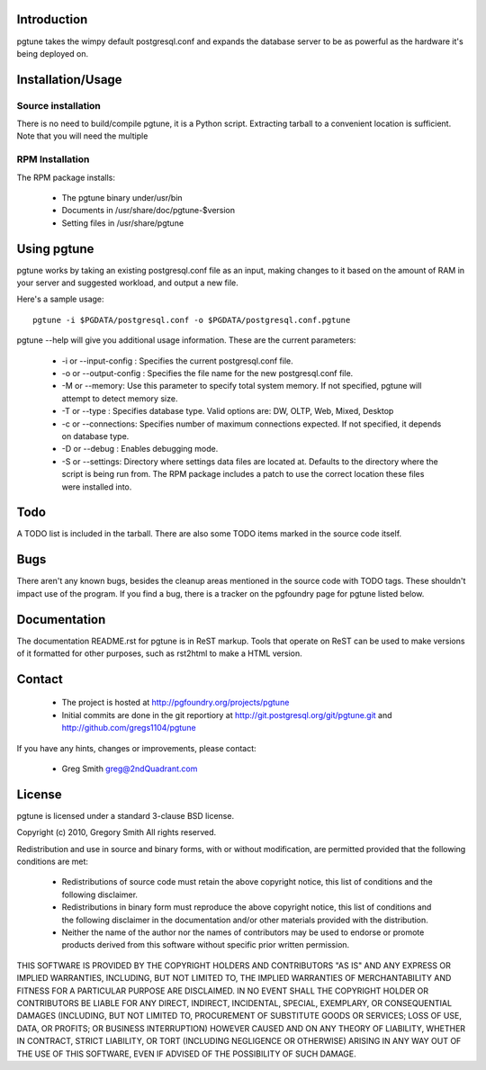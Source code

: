 Introduction
============

pgtune takes the wimpy default postgresql.conf and expands the database 
server to be as powerful as the hardware it's being deployed on.

Installation/Usage
==================

Source installation
-------------------

There is no need to build/compile pgtune, it is a Python script.
Extracting tarball to a convenient location is sufficient.
Note that you will need the multiple 

RPM Installation
----------------

The RPM package installs:

 * The pgtune binary under/usr/bin
 * Documents in /usr/share/doc/pgtune-$version
 * Setting files in /usr/share/pgtune

Using pgtune
============

pgtune works by taking an existing postgresql.conf file as an input,
making changes to it based on the amount of RAM in your server and
suggested workload, and output a new file.

Here's a sample usage::

  pgtune -i $PGDATA/postgresql.conf -o $PGDATA/postgresql.conf.pgtune

pgtune --help will give you additional usage information.  These
are the current parameters:

 * -i or --input-config : Specifies the current postgresql.conf file.

 * -o or --output-config : Specifies the file name for the new 
   postgresql.conf file.

 * -M or --memory: Use this parameter to specify total system memory. If 
   not specified, pgtune will attempt to detect memory size.

 * -T or --type : Specifies database type. Valid options are:
   DW, OLTP, Web, Mixed, Desktop

 * -c or --connections: Specifies number of maximum connections expected.
   If not specified, it depends on database type.

 * -D or --debug : Enables debugging mode. 

 * -S or --settings: Directory where settings data files are located at.
   Defaults to the directory where the script is being run from.  The
   RPM package includes a patch to use the correct location these
   files were installed into.

Todo
====

A TODO list is included in the tarball.  There are also some TODO
items marked in the source code itself.

Bugs
====

There aren't any known bugs, besides the cleanup areas mentioned
in the source code with TODO tags.  These shouldn't impact use of
the program.  If you find a bug, there is a tracker on the pgfoundry
page for pgtune listed below.

Documentation
=============

The documentation README.rst for pgtune is in ReST markup.  Tools
that operate on ReST can be used to make versions of it formatted
for other purposes, such as rst2html to make a HTML version.

Contact
=======

 * The project is hosted at http://pgfoundry.org/projects/pgtune
 * Initial commits are done in the git reportiory at
   http://git.postgresql.org/git/pgtune.git and
   http://github.com/gregs1104/pgtune

If you have any hints, changes or improvements, please contact:

 * Greg Smith greg@2ndQuadrant.com

License
=======

pgtune is licensed under a standard 3-clause BSD license.

Copyright (c) 2010, Gregory Smith
All rights reserved.

Redistribution and use in source and binary forms, with or without 
modification, are permitted provided that the following conditions are 
met:

  * Redistributions of source code must retain the above copyright 
    notice, this list of conditions and the following disclaimer.
  * Redistributions in binary form must reproduce the above copyright 
    notice, this list of conditions and the following disclaimer in 
    the documentation and/or other materials provided with the 
    distribution.
  * Neither the name of the author nor the names of contributors may 
    be used to endorse or promote products derived from this 
    software without specific prior written permission.

THIS SOFTWARE IS PROVIDED BY THE COPYRIGHT HOLDERS AND CONTRIBUTORS "AS 
IS" AND ANY EXPRESS OR IMPLIED WARRANTIES, INCLUDING, BUT NOT LIMITED 
TO, THE IMPLIED WARRANTIES OF MERCHANTABILITY AND FITNESS FOR A 
PARTICULAR PURPOSE ARE DISCLAIMED. IN NO EVENT SHALL THE COPYRIGHT 
HOLDER OR CONTRIBUTORS BE LIABLE FOR ANY DIRECT, INDIRECT, INCIDENTAL, 
SPECIAL, EXEMPLARY, OR CONSEQUENTIAL DAMAGES (INCLUDING, BUT NOT
LIMITED TO, PROCUREMENT OF SUBSTITUTE GOODS OR SERVICES; LOSS OF USE, 
DATA, OR PROFITS; OR BUSINESS INTERRUPTION) HOWEVER CAUSED AND ON ANY 
THEORY OF LIABILITY, WHETHER IN CONTRACT, STRICT LIABILITY, OR TORT
(INCLUDING NEGLIGENCE OR OTHERWISE) ARISING IN ANY WAY OUT OF THE USE 
OF THIS SOFTWARE, EVEN IF ADVISED OF THE POSSIBILITY OF SUCH DAMAGE.

